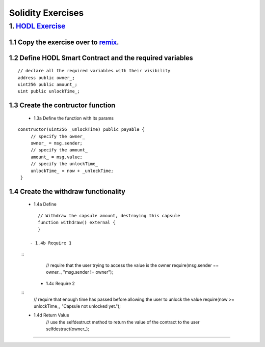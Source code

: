==================
Solidity Exercises
==================

1. `HODL Exercise <https://raw.githubusercontent.com/Blockchain-Learning-Group/dapp-fundamentals/master/exercises/Voting_02.sol>`_
=====================================================================================================================

1.1 Copy the exercise over to `remix <https://remix.ethereum.org/#optimize=false&version=soljson-v0.4.24+commit.e67f0147.js>`_.
------------------------------------

1.2 Define HODL Smart Contract and the required variables
--------------------------------------------
::

    // declare all the required variables with their visibility
    address public owner_;
    uint256 public amount_;
    uint public unlockTime_;

1.3 Create the contructor function
-----------------------------------------------------
    
  - 1.3a Define the function with its params
::

   constructor(uint256 _unlockTime) public payable {
        // specify the owner_
        owner_ = msg.sender;
        // specify the amount_
        amount_ = msg.value;
        // specify the unlockTime_
        unlockTime_ = now + _unlockTime;
    }

1.4 Create the withdraw functionality
-----------------------------
    - 1.4a Define
    ::

        // Withdraw the capsule amount, destroying this capsule
        function withdraw() external {
        }

     - 1.4b Require 1
    ::
        // require that the user trying to access the value is the owner
        require(msg.sender == owner_, "msg.sender != owner");
    
     - 1.4c Require 2
    ::
        // require that enough time has passed before allowing the user to unlock the value
        require(now >= unlockTime_, "Capsule not unlocked yet.");

    - 1.4d Return Value
        // use the selfdestruct method to return the value of the contract to the user
        selfdestruct(owner_);

====